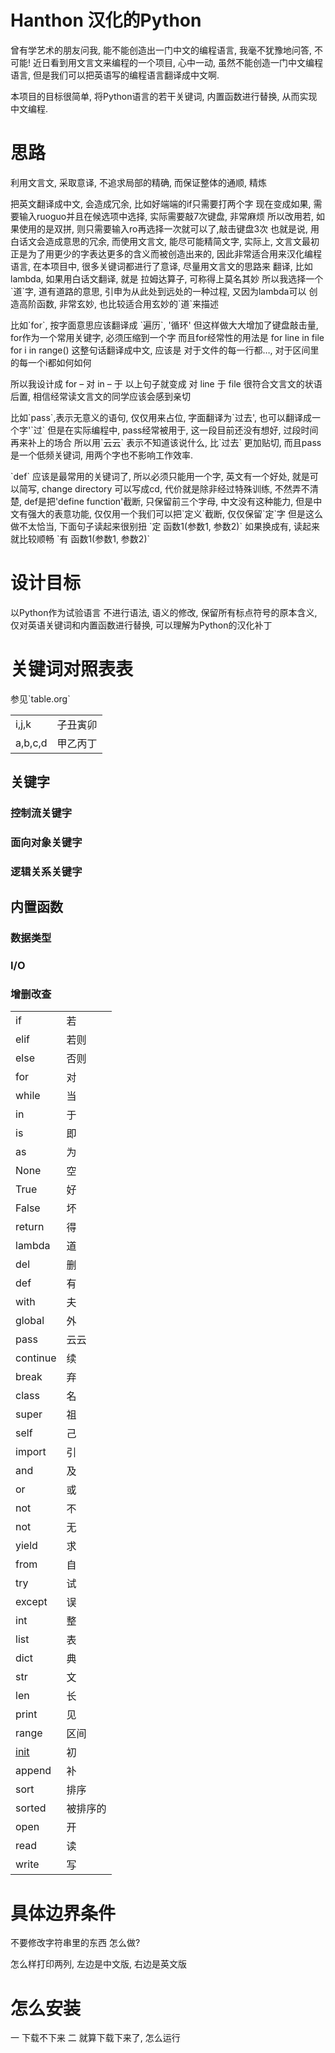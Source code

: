 * Hanthon 汉化的Python
曾有学艺术的朋友问我, 能不能创造出一门中文的编程语言,
我毫不犹豫地问答, 不可能! 
近日看到用文言文来编程的一个项目, 心中一动, 
虽然不能创造一门中文编程语言, 但是我们可以把英语写的编程语言翻译成中文啊.

本项目的目标很简单, 将Python语言的若干关键词, 内置函数进行替换, 从而实现中文编程.

* 思路

利用文言文, 采取意译, 不追求局部的精确, 而保证整体的通顺, 精炼

把英文翻译成中文, 会造成冗余, 比如好端端的if只需要打两个字
现在变成如果, 需要输入ruoguo并且在候选项中选择, 实际需要敲7次键盘, 非常麻烦
所以改用若, 如果使用的是双拼, 则只需要输入ro再选择一次就可以了,敲击键盘3次
也就是说, 用白话文会造成意思的冗余, 而使用文言文, 能尽可能精简文字,
实际上, 文言文最初正是为了用更少的字表达更多的含义而被创造出来的, 
因此非常适合用来汉化编程语言, 在本项目中, 很多关键词都进行了意译, 尽量用文言文的思路来
翻译,
比如lambda, 如果用白话文翻译, 就是 拉姆达算子, 可称得上莫名其妙
所以我选择一个`道`字, 道有道路的意思, 引申为从此处到远处的一种过程, 又因为lambda可以
创造高阶函数, 非常玄妙, 也比较适合用玄妙的`道`来描述

比如`for`, 按字面意思应该翻译成 `遍历`, '循环'
但这样做大大增加了键盘敲击量, for作为一个常用关键字, 必须压缩到一个字
而且for经常性的用法是 for line in file
for i in range()
这整句话翻译成中文, 应该是 对于文件的每一行都..., 对于区间里的每一个i都如何如何
 
所以我设计成 for -- 对 
in -- 于 
以上句子就变成  对 line 于 file 很符合文言文的状语后置, 
相信经常读文言文的同学应该会感到亲切

比如`pass`,表示无意义的语句, 仅仅用来占位, 字面翻译为`过去', 也可以翻译成一个字'`过`
但是在实际编程中, pass经常被用于, 这一段目前还没有想好, 过段时间再来补上的场合
所以用`云云` 表示不知道该说什么, 比`过去` 更加贴切, 而且pass是一个低频关键词, 
用两个字也不影响工作效率.

`def` 应该是最常用的关键词了, 所以必须只能用一个字, 
英文有一个好处, 就是可以简写, change directory 可以写成cd, 代价就是除非经过特殊训练,
不然弄不清楚, def是把'define function'截断, 只保留前三个字母, 
中文没有这种能力, 但是中文有强大的表意功能, 仅仅用一个我们可以把`定义`截断, 仅仅保留`定`字
但是这么做不太恰当, 
下面句子读起来很别扭 
`定 函数1(参数1, 参数2)`
如果换成有, 读起来就比较顺畅
`有 函数1(参数1, 参数2)`

 

* 设计目标
以Python作为试验语言
不进行语法, 语义的修改, 
保留所有标点符号的原本含义, 
仅对英语关键词和内置函数进行替换, 
可以理解为Python的汉化补丁

* 关键词对照表表

  参见`table.org`

| i,j,k      | 子丑寅卯 |
| a,b,c,d    | 甲乙丙丁 |

** 关键字
*** 控制流关键字
*** 面向对象关键字
*** 逻辑关系关键字

** 内置函数
*** 数据类型
*** I/O
*** 增删改查

| if       | 若       |
| elif     | 若则     |
| else     | 否则     |
| for      | 对       |
| while    | 当       |
| in       | 于       |
| is       | 即       |
| as       | 为       |
| None     | 空       |
| True     | 好       |
| False    | 坏       |
| return   | 得       |
| lambda   | 道       |
| del      | 删       |
| def      | 有       |
| with     | 夫       |
| global   | 外       |
| pass     | 云云     |
| continue | 续       |
| break    | 弃       |
| class    | 名       |
| super    | 祖       |
| self     | 己       |
| import   | 引       |
| and      | 及       |
| or       | 或       |
| not      | 不       |
| not      | 无       |
| yield    | 求       |
| from     | 自       |
| try      | 试       |
| except   | 误       |
| int      | 整       |
| list     | 表       |
| dict     | 典       |
| str      | 文       |
| len      | 长       |
| print    | 见       |
| range    | 区间     |
| __init__ | 初       |
| append   | 补       |
| sort     | 排序     |
| sorted   | 被排序的 |
| open     | 开       |
| read     | 读       |
| write    | 写       |



* 具体边界条件

不要修改字符串里的东西 怎么做?

怎么样打印两列, 左边是中文版, 右边是英文版


* 怎么安装
一 下载不下来
二 就算下载下来了, 怎么运行
